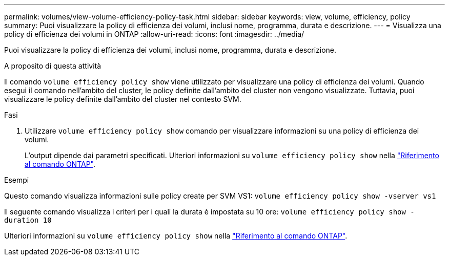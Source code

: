 ---
permalink: volumes/view-volume-efficiency-policy-task.html 
sidebar: sidebar 
keywords: view, volume, efficiency, policy 
summary: Puoi visualizzare la policy di efficienza dei volumi, inclusi nome, programma, durata e descrizione. 
---
= Visualizza una policy di efficienza dei volumi in ONTAP
:allow-uri-read: 
:icons: font
:imagesdir: ../media/


[role="lead"]
Puoi visualizzare la policy di efficienza dei volumi, inclusi nome, programma, durata e descrizione.

.A proposito di questa attività
Il comando `volume efficiency policy show` viene utilizzato per visualizzare una policy di efficienza dei volumi. Quando esegui il comando nell'ambito del cluster, le policy definite dall'ambito del cluster non vengono visualizzate. Tuttavia, puoi visualizzare le policy definite dall'ambito del cluster nel contesto SVM.

.Fasi
. Utilizzare `volume efficiency policy show` comando per visualizzare informazioni su una policy di efficienza dei volumi.
+
L'output dipende dai parametri specificati. Ulteriori informazioni su `volume efficiency policy show` nella link:https://docs.netapp.com/us-en/ontap-cli/volume-efficiency-policy-show.html["Riferimento al comando ONTAP"^].



.Esempi
Questo comando visualizza informazioni sulle policy create per SVM VS1:
`volume efficiency policy show -vserver vs1`

Il seguente comando visualizza i criteri per i quali la durata è impostata su 10 ore:
`volume efficiency policy show -duration 10`

Ulteriori informazioni su `volume efficiency policy show` nella link:https://docs.netapp.com/us-en/ontap-cli/volume-efficiency-policy-show.html["Riferimento al comando ONTAP"^].
